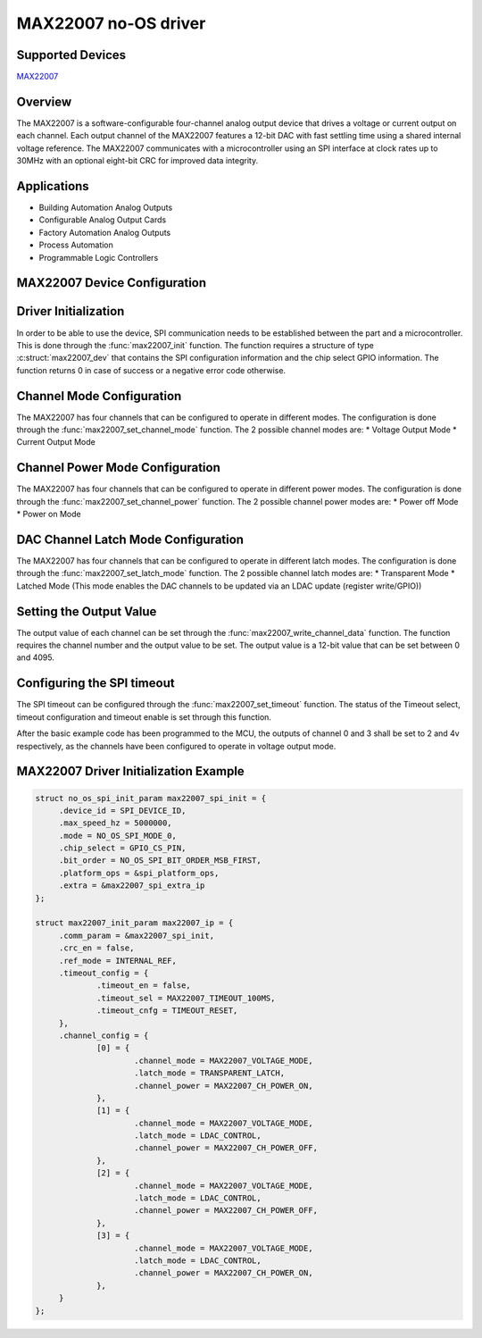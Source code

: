 MAX22007 no-OS driver
=====================

.. no-os-doxygen::

Supported Devices
-----------------

`MAX22007 <https://www.analog.com/en/products/max22007.html>`_

Overview
--------

The MAX22007 is a software-configurable four-channel
analog output device that drives a voltage or current output
on each channel. Each output channel of the MAX22007 features a 12-bit
DAC with fast settling time using a shared internal voltage
reference. The MAX22007 communicates with a microcontroller using an
SPI interface at clock rates up to 30MHz with an optional eight-bit CRC for improved data integrity.


Applications
------------

* Building Automation Analog Outputs
* Configurable Analog Output Cards
* Factory Automation Analog Outputs
* Process Automation
* Programmable Logic Controllers

MAX22007 Device Configuration
-----------------------------

Driver Initialization
---------------------

In order to be able to use the device, SPI communication needs to be established
between the part and a microcontroller. This is done through the
:func:`max22007_init` function. The function requires a structure of type
:c:struct:`max22007_dev` that contains the SPI configuration information and
the chip select GPIO information. The function returns 0 in case of success
or a negative error code otherwise.

Channel Mode Configuration
--------------------------

The MAX22007 has four channels that can be configured to operate in
different modes. The configuration is done through the
:func:`max22007_set_channel_mode` function. The 2 possible channel modes are:
* Voltage Output Mode
* Current Output Mode

Channel Power Mode Configuration
--------------------------------

The MAX22007 has four channels that can be configured to operate in
different power modes. The configuration is done through the
:func:`max22007_set_channel_power` function. The 2 possible channel power
modes are:
* Power off Mode
* Power on Mode

DAC Channel Latch Mode Configuration
------------------------------------

The MAX22007 has four channels that can be configured to operate in
different latch modes. The configuration is done through the
:func:`max22007_set_latch_mode` function. The 2 possible channel
latch modes are:
* Transparent Mode
* Latched Mode (This mode enables the DAC channels to be updated via an LDAC update (register write/GPIO))

Setting the Output Value
------------------------

The output value of each channel can be set through the
:func:`max22007_write_channel_data` function. The function requires the channel
number and the output value to be set. The output value is a 12-bit value
that can be set between 0 and 4095. 

Configuring the SPI timeout
---------------------------

The SPI timeout can be configured through the
:func:`max22007_set_timeout` function. The status of the Timeout select, timeout configuration and timeout enable
is set through this function.

After the basic example code has been programmed to the MCU, the outputs of channel 0 and 3 shall be set to 2 and 4v respectively, 
as the channels have been configured to operate in voltage output mode.

MAX22007 Driver Initialization Example
--------------------------------------

.. code-block:: c

   struct no_os_spi_init_param max22007_spi_init = {
   	.device_id = SPI_DEVICE_ID,
   	.max_speed_hz = 5000000,
   	.mode = NO_OS_SPI_MODE_0,
   	.chip_select = GPIO_CS_PIN,
   	.bit_order = NO_OS_SPI_BIT_ORDER_MSB_FIRST,
   	.platform_ops = &spi_platform_ops,
   	.extra = &max22007_spi_extra_ip
   };

   struct max22007_init_param max22007_ip = {
   	.comm_param = &max22007_spi_init,
   	.crc_en = false,
   	.ref_mode = INTERNAL_REF,
   	.timeout_config = {
   		.timeout_en = false,
   		.timeout_sel = MAX22007_TIMEOUT_100MS,
   		.timeout_cnfg = TIMEOUT_RESET,
   	},
   	.channel_config = {
   		[0] = {
   			.channel_mode = MAX22007_VOLTAGE_MODE,
   			.latch_mode = TRANSPARENT_LATCH,
   			.channel_power = MAX22007_CH_POWER_ON,
   		},
   		[1] = {
   			.channel_mode = MAX22007_VOLTAGE_MODE,
   			.latch_mode = LDAC_CONTROL,
   			.channel_power = MAX22007_CH_POWER_OFF,
   		},
   		[2] = {
   			.channel_mode = MAX22007_VOLTAGE_MODE,
   			.latch_mode = LDAC_CONTROL,
   			.channel_power = MAX22007_CH_POWER_OFF,
   		},
   		[3] = {
   			.channel_mode = MAX22007_VOLTAGE_MODE,
   			.latch_mode = LDAC_CONTROL,
   			.channel_power = MAX22007_CH_POWER_ON,
   		},
   	}
   };
   